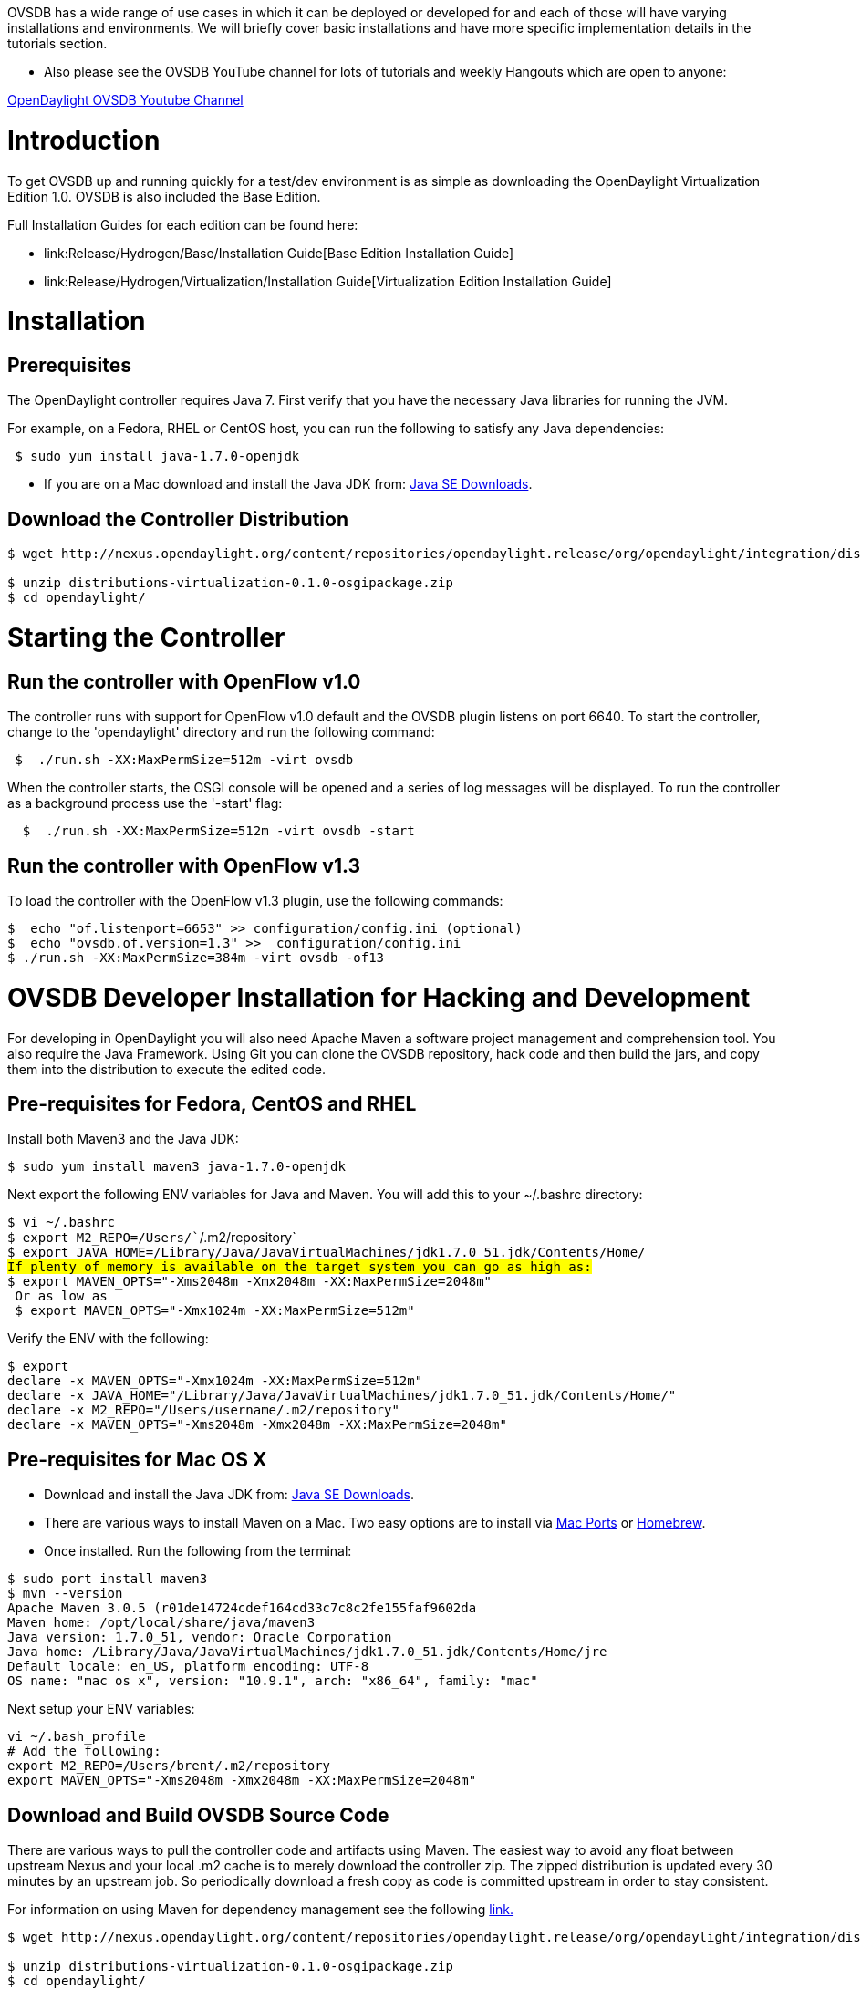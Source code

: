 OVSDB has a wide range of use cases in which it can be deployed or
developed for and each of those will have varying installations and
environments. We will briefly cover basic installations and have more
specific implementation details in the tutorials section.

* Also please see the OVSDB YouTube channel for lots of tutorials and
weekly Hangouts which are open to anyone:

http://www.youtube.com/results?search_query=opendaylight%20ovsdb&sm=3[OpenDaylight
OVSDB Youtube Channel]

[[introduction]]
= Introduction

To get OVSDB up and running quickly for a test/dev environment is as
simple as downloading the OpenDaylight Virtualization Edition 1.0. OVSDB
is also included the Base Edition.

Full Installation Guides for each edition can be found here:

* link:Release/Hydrogen/Base/Installation Guide[Base Edition
Installation Guide]
* link:Release/Hydrogen/Virtualization/Installation Guide[Virtualization
Edition Installation Guide]

[[installation]]
= Installation

[[prerequisites]]
== Prerequisites

The OpenDaylight controller requires Java 7. First verify that you have
the necessary Java libraries for running the JVM.

For example, on a Fedora, RHEL or CentOS host, you can run the following
to satisfy any Java dependencies:

` $ sudo yum install java-1.7.0-openjdk`

* If you are on a Mac download and install the Java JDK from:
http://www.oracle.com/technetwork/java/javase/downloads/index.html?ssSourceSiteId=otnjp[Java
SE Downloads].

[[download-the-controller-distribution]]
== Download the Controller Distribution

-------------------------------------------------------------------------------------------------------------------------------------------------------------------------------------------------
$ wget http://nexus.opendaylight.org/content/repositories/opendaylight.release/org/opendaylight/integration/distributions-virtualization/0.1.0/distributions-virtualization-0.1.0-osgipackage.zip

$ unzip distributions-virtualization-0.1.0-osgipackage.zip 
$ cd opendaylight/
-------------------------------------------------------------------------------------------------------------------------------------------------------------------------------------------------

[[starting-the-controller]]
= Starting the Controller

[[run-the-controller-with-openflow-v1.0]]
== Run the controller with OpenFlow v1.0

The controller runs with support for OpenFlow v1.0 default and the OVSDB
plugin listens on port 6640. To start the controller, change to the
'opendaylight' directory and run the following command:

` $  ./run.sh -XX:MaxPermSize=512m -virt ovsdb `

When the controller starts, the OSGI console will be opened and a series
of log messages will be displayed. To run the controller as a background
process use the '-start' flag:

`  $  ./run.sh -XX:MaxPermSize=512m -virt ovsdb -start`

[[run-the-controller-with-openflow-v1.3]]
== Run the controller with OpenFlow v1.3

To load the controller with the OpenFlow v1.3 plugin, use the following
commands:

`$  echo "of.listenport=6653" >> configuration/config.ini (optional)` +
`$  echo "ovsdb.of.version=1.3" >>  configuration/config.ini` +
`$ ./run.sh -XX:MaxPermSize=384m -virt ovsdb -of13`

[[ovsdb-developer-installation-for-hacking-and-development]]
= OVSDB Developer Installation for Hacking and Development

For developing in OpenDaylight you will also need Apache Maven a
software project management and comprehension tool. You also require the
Java Framework. Using Git you can clone the OVSDB repository, hack code
and then build the jars, and copy them into the distribution to execute
the edited code.

[[pre-requisites-for-fedora-centos-and-rhel]]
== Pre-requisites for Fedora, CentOS and RHEL

Install both Maven3 and the Java JDK:

`$ sudo yum install maven3 java-1.7.0-openjdk`

Next export the following ENV variables for Java and Maven. You will add
this to your ~/.bashrc directory:

`$ vi ~/.bashrc` +
`$ export M2_REPO=/Users/``/.m2/repository` +
`$ export JAVA_HOME=/Library/Java/JavaVirtualMachines/jdk1.7.0_51.jdk/Contents/Home/` +
`#If plenty of memory is available on the target system you can go as high as:` +
`$ export MAVEN_OPTS="-Xms2048m -Xmx2048m -XX:MaxPermSize=2048m"` +
`# Or as low as ` +
` $ export MAVEN_OPTS="-Xmx1024m -XX:MaxPermSize=512m"`

Verify the ENV with the following:

`$ export` +
`declare -x MAVEN_OPTS="-Xmx1024m -XX:MaxPermSize=512m"` +
`declare -x JAVA_HOME="/Library/Java/JavaVirtualMachines/jdk1.7.0_51.jdk/Contents/Home/"` +
`declare -x M2_REPO="/Users/username/.m2/repository"` +
`declare -x MAVEN_OPTS="-Xms2048m -Xmx2048m -XX:MaxPermSize=2048m"`

[[pre-requisites-for-mac-os-x]]
== Pre-requisites for Mac OS X

* Download and install the Java JDK from:
http://www.oracle.com/technetwork/java/javase/downloads/index.html?ssSourceSiteId=otnjp[Java
SE Downloads].
* There are various ways to install Maven on a Mac. Two easy options are
to install via http://www.macports.org/install.php[Mac Ports] or
http://brew.sh/[Homebrew].
* Once installed. Run the following from the terminal:

`$ sudo port install maven3` +
`$ mvn --version` +
`Apache Maven 3.0.5 (r01de14724cdef164cd33c7c8c2fe155faf9602da` +
`Maven home: /opt/local/share/java/maven3` +
`Java version: 1.7.0_51, vendor: Oracle Corporation` +
`Java home: /Library/Java/JavaVirtualMachines/jdk1.7.0_51.jdk/Contents/Home/jre` +
`Default locale: en_US, platform encoding: UTF-8` +
`OS name: "mac os x", version: "10.9.1", arch: "x86_64", family: "mac"`

Next setup your ENV variables:

`vi ~/.bash_profile` +
`# Add the following: ` +
`export M2_REPO=/Users/brent/.m2/repository` +
`export MAVEN_OPTS="-Xms2048m -Xmx2048m -XX:MaxPermSize=2048m"`

[[download-and-build-ovsdb-source-code]]
== Download and Build OVSDB Source Code

There are various ways to pull the controller code and artifacts using
Maven. The easiest way to avoid any float between upstream Nexus and
your local .m2 cache is to merely download the controller zip. The
zipped distribution is updated every 30 minutes by an upstream job. So
periodically download a fresh copy as code is committed upstream in
order to stay consistent.

For information on using Maven for dependency management see the
following
https://wiki.opendaylight.org/view/OpenDaylight_Controller:Eclipse_CLI_Setup[link.]

-------------------------------------------------------------------------------------------------------------------------------------------------------------------------------------------------
$ wget http://nexus.opendaylight.org/content/repositories/opendaylight.release/org/opendaylight/integration/distributions-virtualization/0.1.0/distributions-virtualization-0.1.0-osgipackage.zip

$ unzip distributions-virtualization-0.1.0-osgipackage.zip 
$ cd opendaylight/
-------------------------------------------------------------------------------------------------------------------------------------------------------------------------------------------------

Next clone and build the OVSDB project from Gerrit:

`sudo yum install git` +
`git clone `https://git.opendaylight.org/gerrit/ovsdb[`https://git.opendaylight.org/gerrit/ovsdb`]` ` +
`cd ovsdb` +
`mvn clean install -DskipTests `

You can then import the OVSDB project into your IDE. See the following
tutorials for IDE specific imports:
OpenDaylight Controller:Developing With Intellij[Importing and
Developing OpenDaylight Using Intellij]

OpenDaylight Controller:Pulling, Hacking, and Pushing the Code from Eclipse[Importing
Project Into Eclipse]

http://www.youtube.com/watch?v=ieB645oCIPs[OpenDaylight OVSDB Developer
Getting Started Youtube Video]

[[building-and-running-edited-ovsdb-project-code]]
== Building and Running Edited OVSDB Project Code

After you change a piece of code in lets say the ovsdb/neutron bundle.
You next need to build and copy that jar to the controller distribution
directory where you run the controller.

`cd neutron` +
`mvn clean install -DskipTests ` +
`# copy the newly built jar to the controller to load `

cp target/ovsdb.neutron*.jar /Users/roomba/opendaylight/plugins/

* Note you do not need to stop a running controller to refresh a bundle.
OSGI will automatically reload the jar/bundle for you.

For committing code back upstream you will need to setup your ssh keys
and register them with Gerrit. See the following tutorial:
OpenDaylight_Controller:Eclipse_Setup[OpenDaylight Getting Started with
Gerrit]

[[generate-ssh-keys-for-git]]
== Generate SSH Keys for Git

A brief example of generating the SSH key is the following:

---------------------------------------------------------------------
roomba$ cd ~/.ssh
roomba$ ls
known_hosts
$ ssh-keygen -t rsa -C "roomba@gmail.com"
Generating public/private rsa key pair.
Enter file in which to save the key (/Users/roomba/.ssh/id_rsa):
Enter passphrase (empty for no passphrase):
Enter same passphrase again:
Your identification has been saved in /Users/roomba/.ssh/id_rsa.
Your public key has been saved in /Users/roomba/.ssh/id_rsa.pub.

The key fingerprint is:
<Super Top Secret Roomba's eyes only> roomba@gmail.com
The key's randomart image is:
+--[ RSA 2048]----+
|  E+=*+.. .      |
|   ++oo. . .     |
|  ..+. o  . .    |
| . +  .o. . .    |
|  + o  S.   .    |
|   o ..          |
|                 |
|                 |
|                 |
+-----------------+
$ ssh-add id_rsa
Identity added: id_rsa (id_rsa)

$ pbcopy < ~/.ssh/id_rsa.pub
# !! Copy this key to your account on Gerrit
$ ssh -p 29418 roomba@git.opendaylight.org
# Clone the OVSDB repo via ssh now
git clone ssh://roomba.salisbury@git.opendaylight.org:29418/ovsdb.git
---------------------------------------------------------------------

[[additional-tools-postman-and-wireshark]]
== Additional Tools, Postman and Wireshark

Postman is a great tool for sharing REST API calls.
https://chrome.google.com/webstore/detail/postman-rest-client/fdmmgilgnpjigdojojpjoooidkmcomcm?hl=en[Download
Postman] After installing Postman, you can import the shared collection
https://git.opendaylight.org/gerrit/gitweb?p=ovsdb.git;a=tree;f=resources/commons;h=6c56fbcf6daf619bee1f0562d3cbb06623217493;hb=d312047b5267c1ed5f11ed53a4c8699e4559051b[found
here]

Install Wireshark for a Fedora host not running a desktop manager and
using X over SSH 1) Install RPMs

`$ sudo yum install wireshark xorg-x11-xauth xorg-x11-fonts-* xorg-x11-utils wireshark-gnome wireshark`

\2) Disable selinux (for Dev only).

`$ sudo sed -i 's/#X11Forwarding\ no/X11Forwarding\ yes/'  /etc/ssh/sshd_config ` +
`$ sudo systemctl restart sshd.service `

* You also may need to disable selinux. Edit /etc/selinux/config for a
persistent disable across reboots.

`$ sudo sed -i 's/SELINUX=enforcing/SELINUX=disabled/g' /etc/selinux/config `

* Disable with setenforce for a temporary disable until the next reboot.

`$ getenforce ` +
` Enforcing` +
`$ sudo setenforce 0` +
`$ getenforce` +
` Permissive`

\3) Run Wireshark over X

` $ ssh -X uid@x.x.x.x`

For example:

`$ ssh -X odl@192.168.1.10` +
`$ sudo wireshark`

* Start the packet capture.
* Add a filter of tcp.port == 6653 && tcp.port == 6633
* Right click on a packet and "decode as" open flow.

